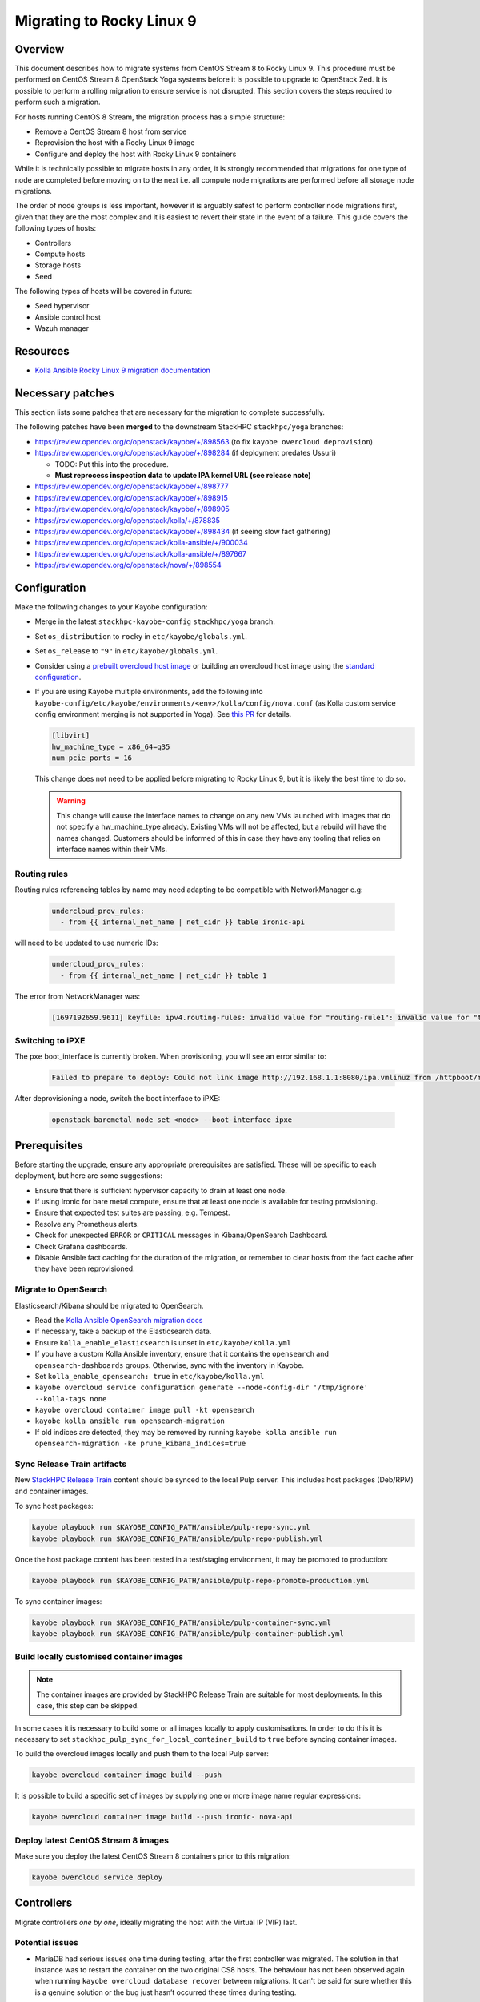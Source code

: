 ==========================
Migrating to Rocky Linux 9
==========================

Overview
========

This document describes how to migrate systems from CentOS Stream 8 to Rocky Linux 9.
This procedure must be performed on CentOS Stream 8 OpenStack Yoga systems before it is possible to upgrade to OpenStack Zed.
It is possible to perform a rolling migration to ensure service is not disrupted. This section covers the steps required to perform such a migration.

For hosts running CentOS 8 Stream, the migration process has a simple structure:

- Remove a CentOS Stream 8 host from service
- Reprovision the host with a Rocky Linux 9 image
- Configure and deploy the host with Rocky Linux 9 containers

While it is technically possible to migrate hosts in any order, it is strongly recommended that migrations for one type of node are completed before moving on to the next i.e. all compute node migrations are performed before all storage node migrations.

The order of node groups is less important, however it is arguably safest to perform controller node migrations first, given that they are the most complex and it is easiest to revert their state in the event of a failure.
This guide covers the following types of hosts:

- Controllers
- Compute hosts
- Storage hosts
- Seed

The following types of hosts will be covered in future:

- Seed hypervisor
- Ansible control host
- Wazuh manager

Resources
=========

* `Kolla Ansible Rocky Linux 9 migration documentation <https://docs.openstack.org/kolla-ansible/yoga/user/rocky-linux-9.html>`__

Necessary patches
=================

This section lists some patches that are necessary for the migration to complete successfully.

The following patches have been **merged** to the downstream StackHPC ``stackhpc/yoga`` branches:

-  https://review.opendev.org/c/openstack/kayobe/+/898563 (to fix ``kayobe overcloud deprovision``)
-  https://review.opendev.org/c/openstack/kayobe/+/898284 (if deployment predates Ussuri)

   - TODO: Put this into the procedure.
   -  **Must reprocess inspection data to update IPA kernel URL (see
      release note)**

-  https://review.opendev.org/c/openstack/kayobe/+/898777
-  https://review.opendev.org/c/openstack/kayobe/+/898915
-  https://review.opendev.org/c/openstack/kayobe/+/898905
-  https://review.opendev.org/c/openstack/kolla/+/878835
-  https://review.opendev.org/c/openstack/kayobe/+/898434 (if seeing slow fact gathering)
-  https://review.opendev.org/c/openstack/kolla-ansible/+/900034
-  https://review.opendev.org/c/openstack/kolla-ansible/+/897667
-  https://review.opendev.org/c/openstack/nova/+/898554

Configuration
=============

Make the following changes to your Kayobe configuration:

- Merge in the latest ``stackhpc-kayobe-config`` ``stackhpc/yoga`` branch.
- Set ``os_distribution`` to ``rocky`` in ``etc/kayobe/globals.yml``.
- Set ``os_release`` to ``"9"`` in ``etc/kayobe/globals.yml``.
- Consider using a `prebuilt overcloud host image
  <../configuration/host-images.html#pulling-host-images>`_ or building an
  overcloud host image using the `standard configuration
  <../configuration/host-images.html#building-host-images>`_.
- If you are using Kayobe multiple environments, add the following into
  ``kayobe-config/etc/kayobe/environments/<env>/kolla/config/nova.conf``
  (as Kolla custom service config environment merging is not supported in
  Yoga). See `this PR
  <https://github.com/stackhpc/stackhpc-kayobe-config/pull/648>`__ for details.

  .. code-block:: ini

     [libvirt]
     hw_machine_type = x86_64=q35
     num_pcie_ports = 16

  This change does not need to be applied before migrating to Rocky Linux 9,
  but it is likely the best time to do so.

  .. warning::

     This change will cause the interface names to change on any new VMs
     launched with images that do not specify a hw_machine_type already.
     Existing VMs will not be affected, but a rebuild will have the names
     changed. Customers should be informed of this in case they have any
     tooling that relies on interface names within their VMs.


Routing rules
-------------

Routing rules referencing tables by name may need adapting to be compatible with NetworkManager
e.g:

  .. code-block:: yaml

      undercloud_prov_rules:
        - from {{ internal_net_name | net_cidr }} table ironic-api

will need to be updated to use numeric IDs:

  .. code-block:: yaml

      undercloud_prov_rules:
        - from {{ internal_net_name | net_cidr }} table 1

The error from NetworkManager was:

  .. code-block:: shell

      [1697192659.9611] keyfile: ipv4.routing-rules: invalid value for "routing-rule1": invalid value for "table"

Switching to iPXE
-----------------

The ``pxe`` boot_interface is currently broken. When provisioning, you will see an error similar to:

  .. code-block:: shell

      Failed to prepare to deploy: Could not link image http://192.168.1.1:8080/ipa.vmlinuz from /httpboot/master_images/99d5b4b4-0420-578a-a327-acd88c1f1ff6.converted to /tftpboot/d6673eaa-17a4-4cd4-a4e7-8e8cbd4fca31/deploy_kernel, error: [Errno 18] Invalid cross-device link: '/httpboot/master_images/99d5b4b4-0420-578a-a327-acd88c1f1ff6.converted' -> '/tftpboot/d6673eaa-17a4-4cd4-a4e7-8e8cbd4fca31/deploy_kernel'

After deprovisioning a node, switch the boot interface to iPXE:

  .. code-block:: shell

       openstack baremetal node set <node> --boot-interface ipxe

Prerequisites
=============

Before starting the upgrade, ensure any appropriate prerequisites are
satisfied. These will be specific to each deployment, but here are some
suggestions:

* Ensure that there is sufficient hypervisor capacity to drain
  at least one node.
* If using Ironic for bare metal compute, ensure that at least one node is
  available for testing provisioning.
* Ensure that expected test suites are passing, e.g. Tempest.
* Resolve any Prometheus alerts.
* Check for unexpected ``ERROR`` or ``CRITICAL`` messages in Kibana/OpenSearch
  Dashboard.
* Check Grafana dashboards.
* Disable Ansible fact caching for the duration of the migration, or remember
  to clear hosts from the fact cache after they have been reprovisioned.

Migrate to OpenSearch
---------------------

Elasticsearch/Kibana should be migrated to OpenSearch.

- Read the `Kolla Ansible OpenSearch migration
  docs <https://docs.openstack.org/kolla-ansible/yoga/reference/logging-and-monitoring/central-logging-guide-opensearch.html#migration>`__
- If necessary, take a backup of the Elasticsearch data.
- Ensure ``kolla_enable_elasticsearch`` is unset in ``etc/kayobe/kolla.yml``
- If you have a custom Kolla Ansible inventory, ensure that it contains the ``opensearch`` and ``opensearch-dashboards`` groups. Otherwise, sync with the inventory in Kayobe.
- Set ``kolla_enable_opensearch: true`` in ``etc/kayobe/kolla.yml``
- ``kayobe overcloud service configuration generate --node-config-dir '/tmp/ignore' --kolla-tags none``
- ``kayobe overcloud container image pull -kt opensearch``
- ``kayobe kolla ansible run opensearch-migration``
- If old indices are detected, they may be removed by running ``kayobe kolla ansible run opensearch-migration -ke prune_kibana_indices=true``

Sync Release Train artifacts
----------------------------

New `StackHPC Release Train <../configuration/release-train.html>`__ content
should be synced to the local Pulp server. This includes host packages
(Deb/RPM) and container images.

To sync host packages:

.. code-block:: console

   kayobe playbook run $KAYOBE_CONFIG_PATH/ansible/pulp-repo-sync.yml
   kayobe playbook run $KAYOBE_CONFIG_PATH/ansible/pulp-repo-publish.yml

Once the host package content has been tested in a test/staging environment, it
may be promoted to production:

.. code-block:: console

   kayobe playbook run $KAYOBE_CONFIG_PATH/ansible/pulp-repo-promote-production.yml

To sync container images:

.. code-block:: console

   kayobe playbook run $KAYOBE_CONFIG_PATH/ansible/pulp-container-sync.yml
   kayobe playbook run $KAYOBE_CONFIG_PATH/ansible/pulp-container-publish.yml

Build locally customised container images
-----------------------------------------

.. note::

   The container images are provided by StackHPC Release Train are
   suitable for most deployments. In this case, this step can be skipped.

In some cases it is necessary to build some or all images locally to apply
customisations. In order to do this it is necessary to set
``stackhpc_pulp_sync_for_local_container_build`` to ``true`` before
syncing container images.

To build the overcloud images locally and push them to the local Pulp server:

.. code-block:: console

   kayobe overcloud container image build --push

It is possible to build a specific set of images by supplying one or more
image name regular expressions:

.. code-block:: console

   kayobe overcloud container image build --push ironic- nova-api

Deploy latest CentOS Stream 8 images
------------------------------------

Make sure you deploy the latest CentOS Stream 8 containers prior to
this migration:

.. code-block:: console

   kayobe overcloud service deploy

Controllers
===========

Migrate controllers *one by one*, ideally migrating the host with the Virtual
IP (VIP) last.

Potential issues
----------------

-  MariaDB had serious issues one time during testing, after the
   first controller was migrated. The solution in that instance was to
   restart the container on the two original CS8 hosts. The behaviour
   has not been observed again when running
   ``kayobe overcloud database recover`` between migrations. It can't be
   said for sure whether this is a genuine solution or the bug just
   hasn’t occurred these times during testing.
-  Issues have been seen when attempting to backup the MariaDB database,
   ``mariabackup`` was segfaulting. This was avoided by reverting to an old
   MariaDB container image by adding the following in
   ``etc/kayobe/kolla/globals.yml``:

   .. code-block:: yaml

      mariabackup_image_full: "{{ docker_registry }}/stackhpc/rocky-source-mariadb-server:yoga-20230310T170929"
-  When using Octavia load balancers, restarting Neutron causes load balancers
   with floating IPs to stop processing traffic. See `LP#2042938
   <https://bugs.launchpad.net/neutron/+bug/2042938>`__ for details. The issue
   may be worked around after Neutron has been restarted by detaching then
   reattaching the floating IP to the load balancer's virtual IP.

-  If you are using hyper-converged Ceph, please also note the potential issues
   in the Storage section below.

Full procedure for one host
---------------------------

1. `Back up your database
   <https://docs.openstack.org/kayobe/yoga/administration/overcloud.html#performing-database-backups>`__

2. If using OVN, check OVN northbound DB cluster state on all controllers:

   .. code:: console

      kayobe overcloud host command run --command 'docker exec -it ovn_nb_db ovs-appctl -t /run/ovn/ovnnb_db.ctl cluster/status OVN_Northbound' --show-output -l controllers

3. If using OVN, check OVN southbound DB cluster state on all controllers:

   .. code:: console

      kayobe overcloud host command run --command 'docker exec -it ovn_sb_db ovs-appctl -t /run/ovn/ovnsb_db.ctl cluster/status OVN_Southbound' --show-output -l controllers

4. If the controller is running Ceph services:

   1. Set host in maintenance mode:

      .. code-block:: console

         ceph orch host maintenance enter <hostname>

   2. Check there's nothing remaining on the host:

      .. code-block:: console

         ceph orch ps <hostname>

5. Deprovision the controller:

   .. code:: console

      kayobe overcloud deprovision -l <hostname>

6. Reprovision the controller:

   .. code:: console

      kayobe overcloud provision -l <hostname>

7. Host configure:

   .. code:: console

      kayobe overcloud host configure -l <hostname> -kl <hostname>

8. If the controller is running Ceph OSD services:

   1. Make sure the cephadm public key is in ``authorized_keys`` for stack or
      root user - depends on your setup. For example, your SSH key may
      already be defined in ``users.yml`` . If in doubt, run the cephadm
      deploy playbook to copy the SSH key and install the cephadm binary.

      .. code-block:: console

         kayobe playbook run $KAYOBE_CONFIG_PATH/ansible/cephadm-deploy.yml

   2. Take the host out of maintenance mode:

      .. code-block:: console

         ceph orch host maintenance exit <hostname>

   3. Make sure that everything is back in working condition before moving
      on to the next host:

      .. code-block:: console

         ceph -s
         ceph -w

9. Service deploy on all controllers:

   .. code:: console

      kayobe overcloud service deploy -kl controllers

10. If using OVN, check OVN northbound DB cluster state on all controllers to see if the new host has joined:

    .. code:: console

       kayobe overcloud host command run --command 'docker exec -it ovn_nb_db ovs-appctl -t /run/ovn/ovnnb_db.ctl cluster/status OVN_Northbound' --show-output -l controllers

11. If using OVN, check OVN southbound DB cluster state on all controllers to see if the new host has joined:

    .. code:: console

       kayobe overcloud host command run --command 'docker exec -it ovn_sb_db ovs-appctl -t /run/ovn/ovnsb_db.ctl cluster/status OVN_Southbound' --show-output -l controllers

12. Some MariaDB instability has been observed. The exact cause is unknown but
    the simplest fix seems to be to run the Kayobe database recovery tool
    between migrations.

    .. code:: console

       kayobe overcloud database recover

13. If you are using Wazuh, you will need to deploy the agent again.
    Note that CIS benchmarks do not run on RL9 out-the-box. See
    `our Wazuh docs <https://stackhpc-kayobe-config.readthedocs.io/en/stackhpc-yoga/configuration/wazuh.html#custom-sca-policies-optional>`__
    for details.

    .. code-block:: console

       kayobe playbook run $KAYOBE_CONFIG_PATH/ansible/wazuh-agent.yml -l <hostname>

After each controller has been migrated you may wish to perform some smoke testing, check for alerts and errors etc.

Compute
=======

Compute nodes can be migrated to Rocky Linux 9 in batches.
The possible batches depend on a number of things:

* willingness for instance reboots and downtime
* available spare hypervisor capacity
* sizes of groups of compatible hypervisors

Potential issues
----------------

Nothing yet!

Full procedure for one batch of hosts
-------------------------------------

1. Disable the Nova compute service and drain it of VMs using live migration.
   If any VMs fail to migrate, they may be cold migrated or powered off:

   .. code-block:: console

      kayobe playbook run $KAYOBE_CONFIG_PATH/ansible/nova-compute-{disable,drain}.yml --limit <host>

2. If the compute node is running Ceph OSD services:

   1. Set host in maintenance mode:

      .. code-block:: console

         ceph orch host maintenance enter <hostname>

   2. Check there's nothing remaining on the host:

      .. code-block:: console

         ceph orch ps <hostname>

3. Deprovision the compute node:

   .. code:: console

      kayobe overcloud deprovision -l <hostname>

4. Reprovision the compute node:

   .. code:: console

      kayobe overcloud provision -l <hostname>

5. Host configure:

   .. code:: console

      kayobe overcloud host configure -l <hostname> -kl <hostname>

6. If the compute node is running Ceph OSD services:

   1. Make sure the cephadm public key is in ``authorized_keys`` for stack or
      root user - depends on your setup. For example, your SSH key may
      already be defined in ``users.yml`` . If in doubt, run the cephadm
      deploy playbook to copy the SSH key and install the cephadm binary.

      .. code-block:: console

         kayobe playbook run $KAYOBE_CONFIG_PATH/ansible/cephadm-deploy.yml

   2. Take the host out of maintenance mode:

      .. code-block:: console

         ceph orch host maintenance exit <hostname>

   3. Make sure that everything is back in working condition before moving
      on to the next host:

      .. code-block:: console

         ceph -s
         ceph -w

7. Service deploy:

   .. code:: console

      kayobe overcloud service deploy -kl <hostname>

8. If you are using Wazuh, you will need to deploy the agent again.
    Note that CIS benchmarks do not run on RL9 out-the-box. See
    `our Wazuh docs <https://stackhpc-kayobe-config.readthedocs.io/en/stackhpc-yoga/configuration/wazuh.html#custom-sca-policies-optional>`__
    for details.

    .. code-block:: console

       kayobe playbook run $KAYOBE_CONFIG_PATH/ansible/wazuh-agent.yml -l <hostname>

9. Restore the system to full health.

   1. If any VMs were powered off, they may now be powered back on.

   2. Wait for Prometheus alerts and errors in OpenSearch Dashboard to resolve,
      or address them.

   3. Once happy that the system has been restored to full health, enable the
      hypervisor in Nova if it is still disabled and then move onto the next
      host or batch or hosts.

      .. code-block:: console

         kayobe playbook run $KAYOBE_CONFIG_PATH/ansible/nova-compute-enable.yml --limit <hostname>


Storage
=======

Potential issues
----------------

-  The procedure for the bootstrap host and the other ceph hosts should
   be identical, now that the "maintenance mode approach" is being used.
   It is still recommended to do the bootstrap host last.

-  Prior to reprovisioning the bootstrap host, it can be beneficial to backup
   ``/etc/ceph`` and ``/var/lib/ceph``, as sometimes the keys, config, etc.
   stored here will not be moved/recreated correctly.

-  When a host is taken out of maintenance, you may see errors relating to
   permissions of /tmp/etc and /tmp/var. These issues should be resolved in
   Ceph version 17.2.7. See issue: https://github.com/ceph/ceph/pull/50736. In
   the meantime, you can work around this by running the command below. You may
   need to omit one or the other of ``/tmp/etc`` and ``/tmp/var``. You will
   likely need to run this multiple times. Run ``ceph -W cephadm`` to monitor
   the logs and see when permissions issues are hit.

   .. code-block:: console

      kayobe overcloud host command run --command "chown -R stack:stack /tmp/etc /tmp/var" -b -l storage

-  It has been seen that sometimes the Ceph containers do not come up after
   reprovisioning. This seems to be related to having ``/var/lib/ceph``
   persisted through the reprovision (e.g. seen at a customer in a volume
   with software RAID). (Note: further investigation is needed for the root
   cause). When this occurs, you will need to redeploy the daemons:

   List the daemons on the host:

   .. code-block:: console

      ceph orch ps <hostname>


   Redeploy the daemons, one at a time. It is recommended that you start with
   the crash daemon, as this will have the least impact if unexpected issues
   occur.

   .. code-block:: console

      ceph orch daemon redeploy <daemon name> to redeploy a daemon.


-  Commands starting with ``ceph`` are all run on the cephadm bootstrap
   host in a cephadm shell unless stated otherwise.

Full procedure for any storage host
-----------------------------------

1. Set host in maintenance mode:

   .. code-block:: console

      ceph orch host maintenance enter <hostname>

2. Check there's nothing remaining on the host:

   .. code-block:: console

      ceph orch ps <hostname>

3. Deprovision the storage node:

   .. code:: console

      kayobe overcloud deprovision -l <hostname>

4. Reprovision the storage node:

   .. code:: console

      kayobe overcloud provision -l <hostname>

5. Host configure:

   .. code-block:: console

      kayobe overcloud host configure -l <hostname> -kl <hostname>

6. Make sure the cephadm public key is in ``authorized_keys`` for stack or
   root user - depends on your setup. For example, your SSH key may
   already be defined in ``users.yml``. If in doubt, run the cephadm
   deploy playbook to copy the SSH key and install the cephadm binary.

   .. code-block:: console

      kayobe playbook run $KAYOBE_CONFIG_PATH/ansible/cephadm-deploy.yml

7. Take the host out of maintenance mode:

   .. code-block:: console

      ceph orch host maintenance exit <hostname>

8. Make sure that everything is back in working condition before moving
   on to the next host:

   .. code-block:: console

      ceph -s
      ceph -w

9. Deploy any services that are required, such as Prometheus exporters.

   .. code-block:: console

      kayobe overcloud service deploy -kl <hostname>

10. If you are using Wazuh, you will need to deploy the agent again.
    Note that CIS benchmarks do not run on RL9 out-the-box. See
    `our Wazuh docs <https://stackhpc-kayobe-config.readthedocs.io/en/stackhpc-yoga/configuration/wazuh.html#custom-sca-policies-optional>`__
    for details.

    .. code-block:: console

       kayobe playbook run $KAYOBE_CONFIG_PATH/ansible/wazuh-agent.yml -l <hostname>

Seed
====

Potential issues
----------------

- The process depends a lot on the structure of the seed’s volumes. By
  default two volumes are created (one root volume and one data
  volume), however only the root volume is actually used. Most
  deployments have this behaviour overridden so that both the volumes
  are used and either ``/var/lib/docker`` or
  ``/var/lib/docker/volumes`` is mounted to the data volume. This setup
  makes it considerably easier to migrate the seed, as the root volume
  can be deleted and the seed can be reprovisioned, leaving the data
  volume intact throughout. If the deployment is using the default
  setup, and nothing is stored in the data volume, the first step
  should be to back up either the docker volumes or the entire docker
  directory. This should then be restored to the seed after
  ``seed host configure``
- The mariadb process within the bifrost_deploy container needs to be
  gracefully stopped. mariadb can’t boot a newer version if the
  previous version stopped with an error.

Full procedure
--------------

1.  On the seed, check the LVM configuration:

    .. code:: console

       lsblk

2.  Use `mysqldump
    <https://docs.openstack.org/kayobe/yoga/administration/seed.html#database-backup-restore>`_
    to take a backup of the MariaDB database. Copy the backup file to one of
    the Bifrost container's persistent volumes, such as ``/var/lib/ironic/`` in
    the ``bifrost_deploy`` container.

3.  If the data volume is not mounted at either ``/var/lib/docker`` or
    ``/var/lib/docker/volumes``, make an external copy of the data
    somewhere on the seed hypervisor.

4.  On the seed, stop the MariaDB process within the bifrost_deploy
    container:

    .. code:: console

       sudo docker exec bifrost_deploy systemctl stop mariadb

5.  On the seed, stop docker:

    .. code:: console

       sudo systemctl stop docker

6.  On the seed, shut down the host:

    .. code:: console

       sudo systemctl poweroff

7.  Wait for the VM to shut down:

    .. code:: console

       watch sudo virsh list --all

8.  Back up the VM volumes on the seed hypervisor

    .. code:: console

       sudo mkdir /var/lib/libvirt/images/backup
       sudo cp -r /var/lib/libvirt/images /var/lib/libvirt/images/backup

9.  Delete the seed root volume (check the structure & naming
    conventions first)

    .. code:: console

       sudo virsh vol-delete seed-root --pool default

10.  Reprovision the seed

     .. code:: console

        kayobe seed vm provision

11. Seed host configure

    .. code:: console

       kayobe seed host configure

12. Rebuild seed container images (if using locally-built rather than
    release train images)

    .. code:: console

       kayobe seed container image build --push

13. Service deploy

    .. code:: console

       kayobe seed service deploy

14. Verify that Bifrost/Ironic is healthy.

15. If you are using Wazuh, you will need to deploy the agent again.
    Note that CIS benchmarks do not run on RL9 out-the-box. See
    `our Wazuh docs <https://stackhpc-kayobe-config.readthedocs.io/en/stackhpc-yoga/configuration/wazuh.html#custom-sca-policies-optional>`__
    for details.

    .. code-block:: console

       kayobe playbook run $KAYOBE_CONFIG_PATH/ansible/wazuh-agent.yml -l <hostname>

Seed hypervisor
===============

TODO

Ansible control host
====================

TODO

Wazuh manager
=============

TODO

In-place upgrades
=================

Sometimes it is necessary to upgrade a system in-place.
This may be the case for the seed hypervisor or Ansible control host which are often installed manually onto bare metal.
This procedure is not officially recommended, and can be risky, so be sure to back up all critical data and ensure serial console access is available (including password login) in case of getting locked out.

The procedure is performed in two stages:

1. Migrate from CentOS Stream 8 to Rocky Linux 8
2. Upgrade from Rocky Linux 8 to Rocky Linux 9

Potential issues
----------------

Full procedure
--------------

- Inspect existing DNF packages and determine whether they are really required.

- Use the `migrate2rocky.sh
  <https://raw.githubusercontent.com/rocky-linux/rocky-tools/main/migrate2rocky/migrate2rocky.sh>`__
  script to migrate to Rocky Linux 8.

- Disable all DNF modules - they're no longer used.

  .. code-block:: console

     sudo dnf module disable "*"

- Migrate to NetworkManager. This can be done using a manual process or with Kayobe.

  The manual process is as follows:

  - Ensure that all network interfaces are managed by Network Manager:

    .. code:: console

       sudo sed -i -e 's/NM_CONTROLLED=no/NM_CONTROLLED=yes/g' /etc/sysconfig/network-scripts/*

  - Enable and start NetworkManager:

    .. code:: console

       sudo systemctl enable NetworkManager
       sudo systemctl start NetworkManager

  - Migrate Ethernet connections to native NetworkManager configuration:

    .. code:: console

       sudo nmcli connection migrate

  - Manually migrate non-Ethernet (bonds, bridges & VLAN subinterfaces) network interfaces to native NetworkManager.

  - Look out for lost DNS configuration after migration to NetworkManager. This may be manually restored using something like this:

    .. code:: console

       nmcli con mod System\ brextmgmt.3003 ipv4.dns "10.41.4.4 10.41.4.5 10.41.4.6"

  The following Kayobe process for migrating to NetworkManager has not yet been tested.

  - Set ``interfaces_use_nmconnection: true`` as a host/group variable for the relevant hosts

  - Run the appropriate host configure command. For example, for the seed hypervisor:

    .. code:: console

       kayobe seed hypervisor host configure -t network -kt none

 - Make sure there are no funky udev rules left in
   ``/etc/udev/rules.d/70-persistent-net.rules`` (e.g. from cloud-init run on
   Rocky 9.1).

  - Inspect networking configuration at this point, ideally reboot to validate correctness.

- Upgrade to Rocky Linux 9

  .. https://forums.rockylinux.org/t/dnf-warning-message-after-upgrade-from-rocky-8-to-rocky-9/8319/2

  - Install Rocky Linux 9 repositories and GPG keys:

    .. code:: console

       sudo dnf install -y https://download.rockylinux.org/pub/rocky/9/BaseOS/x86_64/os/Packages/r/rocky-gpg-keys-9.2-1.6.el9.noarch.rpm \
                           https://download.rockylinux.org/pub/rocky/9/BaseOS/x86_64/os/Packages/r/rocky-release-9.2-1.6.el9.noarch.rpm \
                           https://download.rockylinux.org/pub/rocky/9/BaseOS/x86_64/os/Packages/r/rocky-repos-9.2-1.6.el9.noarch.rpm

  - Remove the RedHat logos package:

    .. code:: console

       sudo rm -rf /usr/share/redhat-logos

  - Synchronise all packages with current versions

    .. code:: console

       sudo dnf --releasever=9 --allowerasing --setopt=deltarpm=false distro-sync -y

  - Rebuild RPB database:

    .. code:: console

       sudo rpm --rebuilddb

  - Make a list of EL8 packages to remove:

    .. code:: console

       sudo rpm -qa | grep el8 > el8-packages

  - Inspect the ``el8-packages`` list and ensure only expected packages are included.

  - Remove the EL8 packages:

    .. code:: console

       cat el8-packages | xargs sudo dnf remove -y

- You will need to re-create *all* virtualenvs afterwards due to system Python version upgrade.
